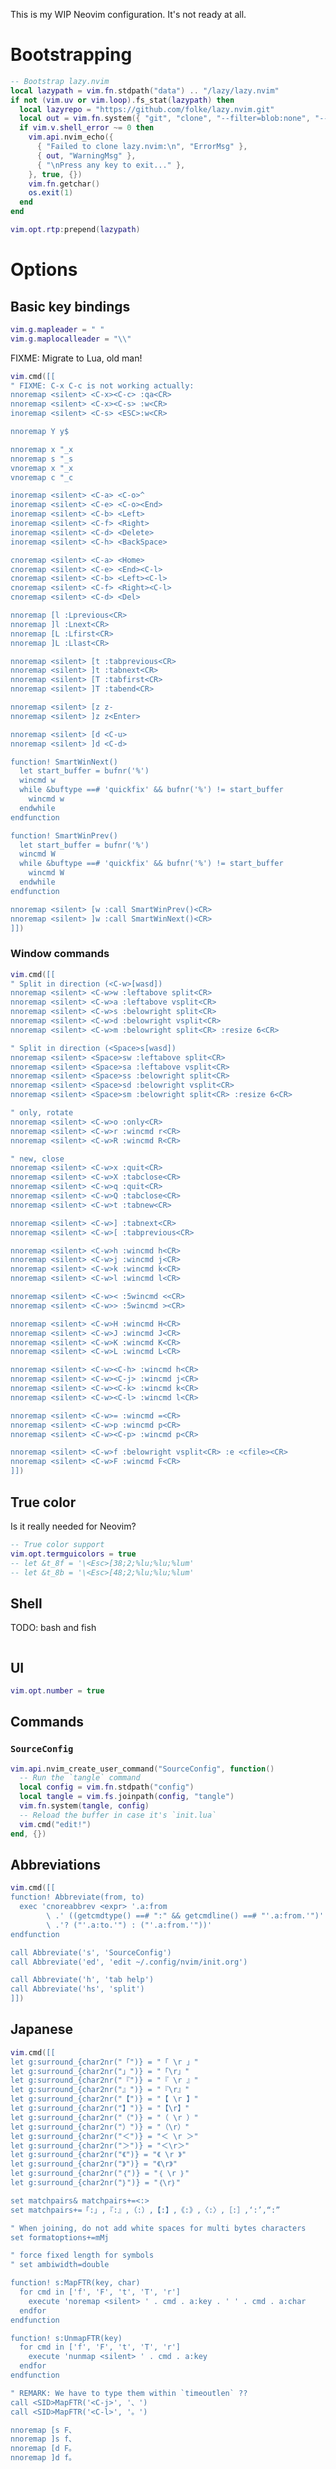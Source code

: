 #+TITLE Neovim Configuration
#+PROPERTY: header-args:lua :tangle ./init.lua
#+STARTUP: nofold

This is my WIP Neovim configuration. It's not ready at all.

* Bootstrapping
:PROPERTIES:
:VISIBILITY: folded
:END:

#+BEGIN_SRC lua
-- Bootstrap lazy.nvim
local lazypath = vim.fn.stdpath("data") .. "/lazy/lazy.nvim"
if not (vim.uv or vim.loop).fs_stat(lazypath) then
  local lazyrepo = "https://github.com/folke/lazy.nvim.git"
  local out = vim.fn.system({ "git", "clone", "--filter=blob:none", "--branch=stable", lazyrepo, lazypath })
  if vim.v.shell_error ~= 0 then
    vim.api.nvim_echo({
      { "Failed to clone lazy.nvim:\n", "ErrorMsg" },
      { out, "WarningMsg" },
      { "\nPress any key to exit..." },
    }, true, {})
    vim.fn.getchar()
    os.exit(1)
  end
end

vim.opt.rtp:prepend(lazypath)
#+END_SRC

* Options

** Basic key bindings
:PROPERTIES:
:header-args:lua :tangle ./init.lua
:END:

#+BEGIN_SRC lua
vim.g.mapleader = " "
vim.g.maplocalleader = "\\"
#+END_SRC

FIXME: Migrate to Lua, old man!

#+BEGIN_SRC lua
vim.cmd([[
" FIXME: C-x C-c is not working actually:
nnoremap <silent> <C-x><C-c> :qa<CR>
nnoremap <silent> <C-x><C-s> :w<CR>
inoremap <silent> <C-s> <ESC>:w<CR>

nnoremap Y y$

nnoremap x "_x
nnoremap s "_s
vnoremap x "_x
vnoremap c "_c

inoremap <silent> <C-a> <C-o>^
inoremap <silent> <C-e> <C-o><End>
inoremap <silent> <C-b> <Left>
inoremap <silent> <C-f> <Right>
inoremap <silent> <C-d> <Delete>
inoremap <silent> <C-h> <BackSpace>

cnoremap <silent> <C-a> <Home>
cnoremap <silent> <C-e> <End><C-l>
cnoremap <silent> <C-b> <Left><C-l>
cnoremap <silent> <C-f> <Right><C-l>
cnoremap <silent> <C-d> <Del>

nnoremap [l :Lprevious<CR>
nnoremap ]l :Lnext<CR>
nnoremap [L :Lfirst<CR>
nnoremap ]L :Llast<CR>

nnoremap <silent> [t :tabprevious<CR>
nnoremap <silent> ]t :tabnext<CR>
nnoremap <silent> [T :tabfirst<CR>
nnoremap <silent> ]T :tabend<CR>

nnoremap <silent> [z z-
nnoremap <silent> ]z z<Enter>

nnoremap <silent> [d <C-u>
nnoremap <silent> ]d <C-d>

function! SmartWinNext()
  let start_buffer = bufnr('%')
  wincmd w
  while &buftype ==# 'quickfix' && bufnr('%') != start_buffer
    wincmd w
  endwhile
endfunction

function! SmartWinPrev()
  let start_buffer = bufnr('%')
  wincmd W
  while &buftype ==# 'quickfix' && bufnr('%') != start_buffer
    wincmd W
  endwhile
endfunction

nnoremap <silent> [w :call SmartWinPrev()<CR>
nnoremap <silent> ]w :call SmartWinNext()<CR>
]])
#+END_SRC

*** Window commands

#+BEGIN_SRC lua
vim.cmd([[
" Split in direction (<C-w>[wasd])
nnoremap <silent> <C-w>w :leftabove split<CR>
nnoremap <silent> <C-w>a :leftabove vsplit<CR>
nnoremap <silent> <C-w>s :belowright split<CR>
nnoremap <silent> <C-w>d :belowright vsplit<CR>
nnoremap <silent> <C-w>m :belowright split<CR> :resize 6<CR>

" Split in direction (<Space>s[wasd])
nnoremap <silent> <Space>sw :leftabove split<CR>
nnoremap <silent> <Space>sa :leftabove vsplit<CR>
nnoremap <silent> <Space>ss :belowright split<CR>
nnoremap <silent> <Space>sd :belowright vsplit<CR>
nnoremap <silent> <Space>sm :belowright split<CR> :resize 6<CR>

" only, rotate
nnoremap <silent> <C-w>o :only<CR>
nnoremap <silent> <C-w>r :wincmd r<CR>
nnoremap <silent> <C-w>R :wincmd R<CR>

" new, close
nnoremap <silent> <C-w>x :quit<CR>
nnoremap <silent> <C-w>X :tabclose<CR>
nnoremap <silent> <C-w>q :quit<CR>
nnoremap <silent> <C-w>Q :tabclose<CR>
nnoremap <silent> <C-w>t :tabnew<CR>

nnoremap <silent> <C-w>] :tabnext<CR>
nnoremap <silent> <C-w>[ :tabprevious<CR>

nnoremap <silent> <C-w>h :wincmd h<CR>
nnoremap <silent> <C-w>j :wincmd j<CR>
nnoremap <silent> <C-w>k :wincmd k<CR>
nnoremap <silent> <C-w>l :wincmd l<CR>

nnoremap <silent> <C-w>< :5wincmd <<CR>
nnoremap <silent> <C-w>> :5wincmd ><CR>

nnoremap <silent> <C-w>H :wincmd H<CR>
nnoremap <silent> <C-w>J :wincmd J<CR>
nnoremap <silent> <C-w>K :wincmd K<CR>
nnoremap <silent> <C-w>L :wincmd L<CR>

nnoremap <silent> <C-w><C-h> :wincmd h<CR>
nnoremap <silent> <C-w><C-j> :wincmd j<CR>
nnoremap <silent> <C-w><C-k> :wincmd k<CR>
nnoremap <silent> <C-w><C-l> :wincmd l<CR>

nnoremap <silent> <C-w>= :wincmd =<CR>
nnoremap <silent> <C-w>p :wincmd p<CR>
nnoremap <silent> <C-w><C-p> :wincmd p<CR>

nnoremap <silent> <C-w>f :belowright vsplit<CR> :e <cfile><CR>
nnoremap <silent> <C-w>F :wincmd F<CR>
]])
#+END_SRC

** True color

Is it really needed for Neovim?

#+BEGIN_SRC lua
-- True color support
vim.opt.termguicolors = true
-- let &t_8f = '\<Esc>[38;2;%lu;%lu;%lum'
-- let &t_8b = '\<Esc>[48;2;%lu;%lu;%lum'
#+END_SRC

** Shell

TODO: bash and fish

#+BEGIN_SRC lua
#+END_SRC

** UI

#+BEGIN_SRC lua
vim.opt.number = true
#+END_SRC

** Commands

*** =SourceConfig=

#+BEGIN_SRC lua
vim.api.nvim_create_user_command("SourceConfig", function()
  -- Run the `tangle` command
  local config = vim.fn.stdpath("config")
  local tangle = vim.fs.joinpath(config, "tangle")
  vim.fn.system(tangle, config)
  -- Reload the buffer in case it's `init.lua`
  vim.cmd("edit!")
end, {})
#+END_SRC

** Abbreviations

#+BEGIN_SRC lua
vim.cmd([[
function! Abbreviate(from, to)
  exec 'cnoreabbrev <expr> '.a:from
        \ .' ((getcmdtype() ==# ":" && getcmdline() ==# "'.a:from.'")'
        \ .'? ("'.a:to.'") : ("'.a:from.'"))'
endfunction

call Abbreviate('s', 'SourceConfig')
call Abbreviate('ed', 'edit ~/.config/nvim/init.org')

call Abbreviate('h', 'tab help')
call Abbreviate('hs', 'split')
]])
#+END_SRC

** Japanese

#+BEGIN_SRC lua
vim.cmd([[
let g:surround_{char2nr("「")} = "「 \r 」"
let g:surround_{char2nr("」")} = "「\r」"
let g:surround_{char2nr("『")} = "『 \r 』"
let g:surround_{char2nr("』")} = "『\r』"
let g:surround_{char2nr("【")} = "【 \r 】"
let g:surround_{char2nr("】")} = "【\r】"
let g:surround_{char2nr("（")} = "（ \r ）"
let g:surround_{char2nr("）")} = "（\r）"
let g:surround_{char2nr("＜")} = "＜ \r ＞"
let g:surround_{char2nr("＞")} = "＜\r＞"
let g:surround_{char2nr("《")} = "《 \r 》"
let g:surround_{char2nr("》")} = "《\r》"
let g:surround_{char2nr("｛")} = "｛ \r ｝"
let g:surround_{char2nr("｝")} = "｛\r｝"

set matchpairs& matchpairs+=<:>
set matchpairs+=「:」,『:』,（:）,【:】,《:》,〈:〉,［:］,‘:’,“:”

" When joining, do not add white spaces for multi bytes characters
set formatoptions+=mMj

" force fixed length for symbols
" set ambiwidth=double

function! s:MapFTR(key, char)
  for cmd in ['f', 'F', 't', 'T', 'r']
    execute 'noremap <silent> ' . cmd . a:key . ' ' . cmd . a:char
  endfor
endfunction

function! s:UnmapFTR(key)
  for cmd in ['f', 'F', 't', 'T', 'r']
    execute 'nunmap <silent> ' . cmd . a:key
  endfor
endfunction

" REMARK: We have to type them within `timeoutlen` ??
call <SID>MapFTR('<C-j>', '、')
call <SID>MapFTR('<C-l>', '。')

nnoremap [s F、
nnoremap ]s f、
nnoremap [d F。
nnoremap ]d f。

nnoremap [S T、
nnoremap ]S t、
nnoremap [D T。
nnoremap ]D t。
]])
#+END_SRC

* Plugins

** Meta

#+BEGIN_SRC lua
require("lazy").setup({
#+END_SRC

** Fundamentals

*** [[https://github.com/mattn/vim-tanakh][mattn/vim-tanakh]]

Essential..

#+BEGIN_SRC lua
{
  "mattn/vim-tanakh",
  lazy = true,
  config = function()
    vim.opt.statusline = vim.fn["tanakh#face"]()
    vim.api.nvim_create_autocmd({"CursorMoved", "CursorMovedI"}, {
      callback = function()
        vim.opt.statusline = vim.fn["tanakh#face"]()
      end
    })
  end,
},
#+END_SRC

*** [[https://github.com/nvim-orgmode/orgmode][nvim-orgmode/orgmode]]

#+BEGIN_SRC lua
{
  'nvim-orgmode/orgmode',
  event = 'VeryLazy',
  ft = { 'org' },
  config = function()
    require('orgmode').setup({
      org_startup_folded = 'showeverything',
      -- org_startup_indented = true,
      org_agenda_files = '~/org/**/*',
      org_default_notes_file = '~/org/refile.org',
    })
  end,
},
#+END_SRC

** UI

*** [[https://github.com/nvim-telescope/telescope.nvim][nvim-telescope/telescope.nvim]]

#+BEGIN_SRC lua
{
  'nvim-telescope/telescope.nvim',
  tag = '0.1.8',
  dependencies = { 'nvim-lua/plenary.nvim' },
  config = function()
    local builtin = require('telescope.builtin')
    vim.keymap.set('n', '<leader>ff', builtin.find_files, { desc = 'Telescope find files' })
    vim.keymap.set('n', '<leader>fb', builtin.buffers, { desc = 'Telescope buffers' })
    vim.keymap.set('n', '<leader>fh', builtin.help_tags, { desc = 'Telescope help tags' })
    vim.keymap.set('n', '<leader>gr', builtin.live_grep, { desc = 'Telescope live grep' })

    -- TODO: quit telescope with escape

    require('telescope').setup({
      defaults = {
        mappings = {
          i = {
            ["<C-h>"] = "which_key"
          }
        }
      },
      pickers = {
        -- picker_name = {
        --   picker_config_key = value,
        --   ...
        -- }
      },
      extensions = {
        -- extension_name = {
        --   extension_config_key = value,
        -- }
      }
    })
  end
},
#+END_SRC

*** [[https://github.com/joaomsa/telescope-orgmode.nvim][joaomsa/telescope-orgmode.nvim]]

#+BEGIN_SRC lua
{
  "nvim-orgmode/telescope-orgmode.nvim",
  dependencies = {
    "nvim-telescope/telescope.nvim",
    "nvim-orgmode/orgmode",
  },
  config = function()
    require("telescope").load_extension("orgmode")

    vim.api.nvim_create_autocmd('FileType', {
      pattern = 'org',
      group = vim.api.nvim_create_augroup('orgmode_telescope_nvim', { clear = true }),
      callback = function()
        vim.keymap.set('n', '<leader>or', require('telescope').extensions.orgmode.refile_heading)
      end,
    })

    vim.keymap.set('n', '<leader>Oo', function()
      require('telescope').extensions.orgmode.search_headings()
    end, { desc = 'Telescope orgmode outline' })
  end,
},
#+END_SRC


** Themes

*** Smyck

#+BEGIN_SRC lua
{
  -- 'hukl/Smyck-Color-Scheme',
  'dim13/smyck.vim',
  -- lazy = false,
  config = function()
    vim.cmd("colorscheme smyck")
  end,
},
#+END_SRC

* End

** Meta

Finalize the =require("lazy").setup({})= block:

#+BEGIN_SRC lua
})
#+END_SRC

** LazyVim

